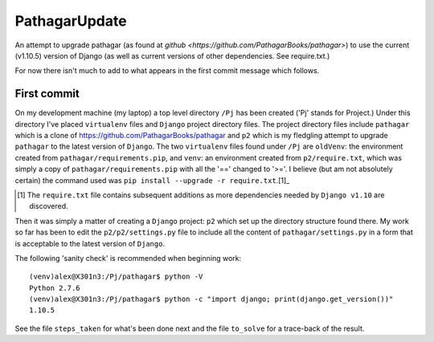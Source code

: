==============
PathagarUpdate
==============

An attempt to upgrade pathagar (as found at `github
<https://github.com/PathagarBooks/pathagar>`) to use the
current (v1.10.5) version of Django (as well as current 
versions of other dependencies. See require.txt.)

For now there isn't much to add to what appears in the first commit
message which follows.

------------
First commit
------------

On my development machine (my laptop) a top level directory
``/Pj`` has been created ('Pj' stands for Project.)
Under this directory I've placed ``virtualenv`` files and ``Django``
project directory files.
The project directory files include ``pathagar`` which is a clone of
https://github.com/PathagarBooks/pathagar
and ``p2`` which is my fledgling attempt to upgrade ``pathagar`` to
the latest version of ``Django``.
The two ``virtualenv`` files found under ``/Pj`` are
``oldVenv``: the environment created from
``pathagar/requirements.pip``,
and
``venv``: an environment created from ``p2/require.txt``, which was
simply a copy of ``pathagar/requirements.pip`` with all the '=='
changed to '>='.  I believe (but am not absolutely certain) the
command used was ``pip install --upgrade -r require.txt``.[1]_

.. [1] The ``require.txt`` file contains subsequent additions as more
   dependencies needed by ``Django v1.10`` are discovered.

Then it was simply a matter of creating a ``Django`` project: ``p2``
which set up the directory structure found there.
My work so far has been to edit the ``p2/p2/settings.py`` file to
include all the content of ``pathagar/settings.py`` in a form that is
acceptable to the latest version of ``Django``.

The following 'sanity check' is recommended when beginning work::

    (venv)alex@X301n3:/Pj/pathagar$ python -V
    Python 2.7.6
    (venv)alex@X301n3:/Pj/pathagar$ python -c "import django; print(django.get_version())"
    1.10.5


See the file ``steps_taken`` for what's been done next and the file
``to_solve`` for a trace-back of the result.
